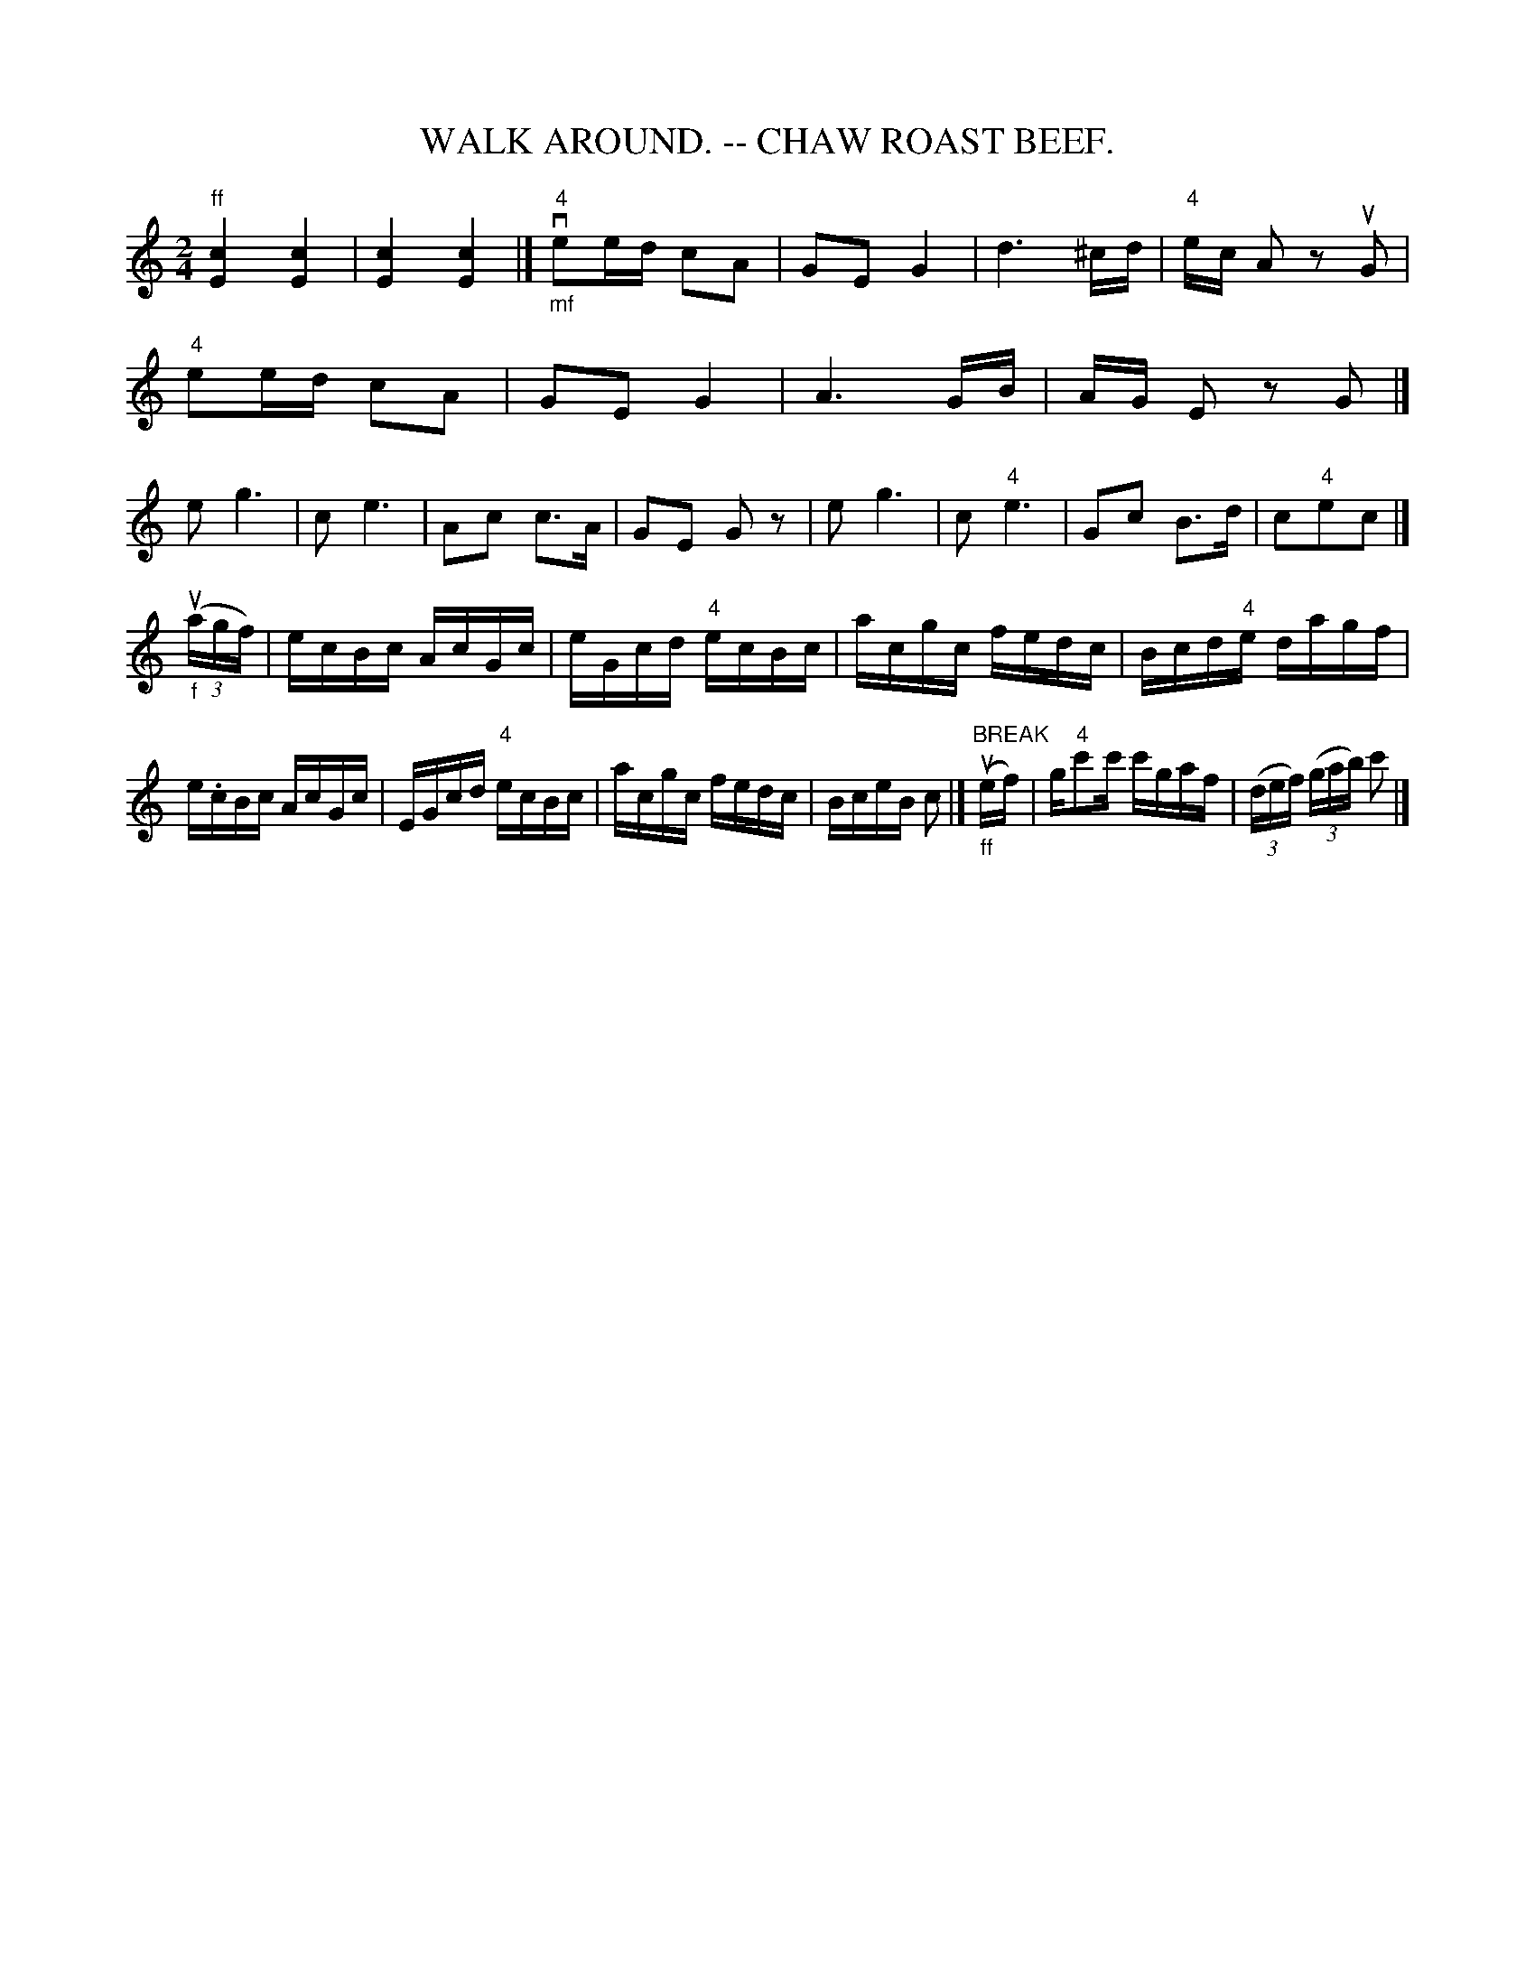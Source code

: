 X:3
T:WALK AROUND. -- CHAW ROAST BEEF.
B:Coles pg 26.3
Z:John B. Walsh, <walsh:mat:h.ubc.ca> 5/17/02
M:2/4
L:1/8
K:C
"ff"k[E2c2] k[E2c2] | k[E2c2] k[E2c2] |]\
"_mf""4"vee/d/ cA | GE G2 | kd3 ^c/d/ | "4"e/c/ A z uG |
"4"ee/d/ cA | GE G2 | kA3 G/B/ | A/G/ E z kG |]
eg3 | ce3 | Ac c>A | GE G z | eg3 | c"4"e3 | Gc B>d | c"4"ec |]
L:1/16
("_f"(3uagf) | ecBc AcGc | eGcd "4"ecBc | acgc fedc | Bcd"4"e dagf |
e.cBc AcGc | EGcd "4"ecBc |acgc fedc | BceB c2 |]\
 ("_ff""BREAK"uef) | g"4"c'2c' c'gaf | ((3def) ((3gab) c'2 |]
